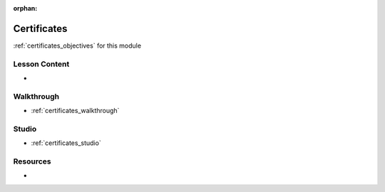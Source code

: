 :orphan:

.. _certificates_index:

============
Certificates
============

:ref:`certificates_objectives` for this module

Lesson Content
==============

- 

Walkthrough
===========

- :ref:`certificates_walkthrough`

Studio
======

- :ref:`certificates_studio`

Resources
=========

-

